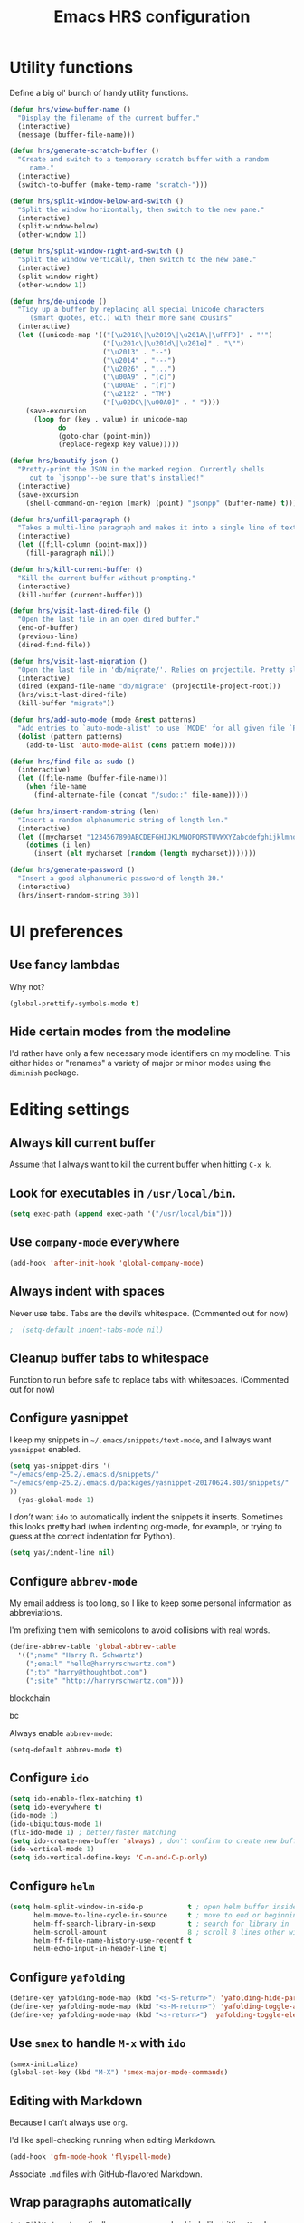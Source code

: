 #+TITLE: Emacs HRS configuration

* Utility functions

Define a big ol' bunch of handy utility functions.

#+BEGIN_SRC emacs-lisp
  (defun hrs/view-buffer-name ()
    "Display the filename of the current buffer."
    (interactive)
    (message (buffer-file-name)))

  (defun hrs/generate-scratch-buffer ()
    "Create and switch to a temporary scratch buffer with a random
       name."
    (interactive)
    (switch-to-buffer (make-temp-name "scratch-")))

  (defun hrs/split-window-below-and-switch ()
    "Split the window horizontally, then switch to the new pane."
    (interactive)
    (split-window-below)
    (other-window 1))

  (defun hrs/split-window-right-and-switch ()
    "Split the window vertically, then switch to the new pane."
    (interactive)
    (split-window-right)
    (other-window 1))

  (defun hrs/de-unicode ()
    "Tidy up a buffer by replacing all special Unicode characters
       (smart quotes, etc.) with their more sane cousins"
    (interactive)
    (let ((unicode-map '(("[\u2018\|\u2019\|\u201A\|\uFFFD]" . "'")
                         ("[\u201c\|\u201d\|\u201e]" . "\"")
                         ("\u2013" . "--")
                         ("\u2014" . "---")
                         ("\u2026" . "...")
                         ("\u00A9" . "(c)")
                         ("\u00AE" . "(r)")
                         ("\u2122" . "TM")
                         ("[\u02DC\|\u00A0]" . " "))))
      (save-excursion
        (loop for (key . value) in unicode-map
              do
              (goto-char (point-min))
              (replace-regexp key value)))))

  (defun hrs/beautify-json ()
    "Pretty-print the JSON in the marked region. Currently shells
       out to `jsonpp'--be sure that's installed!"
    (interactive)
    (save-excursion
      (shell-command-on-region (mark) (point) "jsonpp" (buffer-name) t)))

  (defun hrs/unfill-paragraph ()
    "Takes a multi-line paragraph and makes it into a single line of text."
    (interactive)
    (let ((fill-column (point-max)))
      (fill-paragraph nil)))

  (defun hrs/kill-current-buffer ()
    "Kill the current buffer without prompting."
    (interactive)
    (kill-buffer (current-buffer)))

  (defun hrs/visit-last-dired-file ()
    "Open the last file in an open dired buffer."
    (end-of-buffer)
    (previous-line)
    (dired-find-file))

  (defun hrs/visit-last-migration ()
    "Open the last file in 'db/migrate/'. Relies on projectile. Pretty sloppy."
    (interactive)
    (dired (expand-file-name "db/migrate" (projectile-project-root)))
    (hrs/visit-last-dired-file)
    (kill-buffer "migrate"))

  (defun hrs/add-auto-mode (mode &rest patterns)
    "Add entries to `auto-mode-alist' to use `MODE' for all given file `PATTERNS'."
    (dolist (pattern patterns)
      (add-to-list 'auto-mode-alist (cons pattern mode))))

  (defun hrs/find-file-as-sudo ()
    (interactive)
    (let ((file-name (buffer-file-name)))
      (when file-name
        (find-alternate-file (concat "/sudo::" file-name)))))

  (defun hrs/insert-random-string (len)
    "Insert a random alphanumeric string of length len."
    (interactive)
    (let ((mycharset "1234567890ABCDEFGHIJKLMNOPQRSTUVWXYZabcdefghijklmnopqrstyvwxyz"))
      (dotimes (i len)
        (insert (elt mycharset (random (length mycharset)))))))

  (defun hrs/generate-password ()
    "Insert a good alphanumeric password of length 30."
    (interactive)
    (hrs/insert-random-string 30))
#+END_SRC

* UI preferences
** Use fancy lambdas

Why not?

#+BEGIN_SRC emacs-lisp
  (global-prettify-symbols-mode t)
#+END_SRC

** Hide certain modes from the modeline

I'd rather have only a few necessary mode identifiers on my modeline. This
either hides or "renames" a variety of major or minor modes using the =diminish=
package.

# #+BEGIN_SRC emacs-lisp
#   (defmacro diminish-minor-mode (filename mode &optional abbrev)
#     `(eval-after-load (symbol-name ,filename)
#        '(diminish ,mode ,abbrev)))

#   (defmacro diminish-major-mode (mode-hook abbrev)
#     `(add-hook ,mode-hook
#                (lambda () (setq mode-name ,abbrev))))

#   (diminish-minor-mode 'abbrev 'abbrev-mode)
#   (diminish-minor-mode 'simple 'auto-fill-function)
#   (diminish-minor-mode 'company 'company-mode)
#   (diminish-minor-mode 'eldoc 'eldoc-mode)
#   (diminish-minor-mode 'flycheck 'flycheck-mode)
#   (diminish-minor-mode 'flyspell 'flyspell-mode)
#   (diminish-minor-mode 'global-whitespace 'global-whitespace-mode)
#   (diminish-minor-mode 'projectile 'projectile-mode)
#   (diminish-minor-mode 'ruby-end 'ruby-end-mode)
#   (diminish-minor-mode 'subword 'subword-mode)
#   (diminish-minor-mode 'undo-tree 'undo-tree-mode)
#   (diminish-minor-mode 'yard-mode 'yard-mode)
#   (diminish-minor-mode 'yasnippet 'yas-minor-mode)
#   (diminish-minor-mode 'wrap-region 'wrap-region-mode)

#   (diminish-minor-mode 'paredit 'paredit-mode " π")

#   (diminish-major-mode 'emacs-lisp-mode-hook "el")y
#   (diminish-major-mode 'haskell-mode-hook "λ=")
#   (diminish-major-mode 'lisp-interaction-mode-hook "λ")
#   (diminish-major-mode 'python-mode-hook "Py")
# #+END_SRC
* Editing settings
** Always kill current buffer

Assume that I always want to kill the current buffer when hitting =C-x k=.

# #+BEGIN_SRC emacs-lisp
#   (global-set-key (kbd "C-x k") 'hrs/kill-current-buffer)
# #+END_SRC

** Look for executables in =/usr/local/bin=.

#+BEGIN_SRC emacs-lisp 
(setq exec-path (append exec-path '("/usr/local/bin")))
#+END_SRC
** Use =company-mode= everywhere

#+BEGIN_SRC emacs-lisp
  (add-hook 'after-init-hook 'global-company-mode)
#+END_SRC

** Always indent with spaces

Never use tabs. Tabs are the devil’s whitespace. (Commented out for now)

#+BEGIN_SRC emacs-lisp
;  (setq-default indent-tabs-mode nil)
#+END_SRC

** Cleanup buffer tabs to whitespace

Function to run before safe to replace tabs with whitespaces. (Commented out for now)

#
** Configure yasnippet

I keep my snippets in =~/.emacs/snippets/text-mode=, and I always want =yasnippet=
enabled.

#+BEGIN_SRC emacs-lisp
(setq yas-snippet-dirs '(
"~/emacs/emp-25.2/.emacs.d/snippets/"
"~/emacs/emp-25.2/.emacs.d/packages/yasnippet-20170624.803/snippets/"
))
  (yas-global-mode 1)
#+END_SRC

I /don’t/ want =ido= to automatically indent the snippets it inserts. Sometimes
this looks pretty bad (when indenting org-mode, for example, or trying to guess
at the correct indentation for Python).

#+BEGIN_SRC emacs-lisp
  (setq yas/indent-line nil)
#+END_SRC

** Configure =abbrev-mode=

My email address is too long, so I like to keep some personal information as
abbreviations.

I'm prefixing them with semicolons to avoid collisions with real words.

#+BEGIN_SRC emacs-lisp
  (define-abbrev-table 'global-abbrev-table
    '((";name" "Harry R. Schwartz")
      (";email" "hello@harryrschwartz.com")
      (";tb" "harry@thoughtbot.com")
      (";site" "http://harryrschwartz.com")))
#+END_SRC

blockchain

bc 


Always enable =abbrev-mode=:

#+BEGIN_SRC emacs-lisp
  (setq-default abbrev-mode t)
#+END_SRC

** Configure =ido=

#+BEGIN_SRC emacs-lisp
  (setq ido-enable-flex-matching t)
  (setq ido-everywhere t)
  (ido-mode 1)
  (ido-ubiquitous-mode 1)
  (flx-ido-mode 1) ; better/faster matching
  (setq ido-create-new-buffer 'always) ; don't confirm to create new buffers
  (ido-vertical-mode 1)
  (setq ido-vertical-define-keys 'C-n-and-C-p-only)
#+END_SRC

** Configure =helm=

#+BEGIN_SRC emacs-lisp
(setq helm-split-window-in-side-p           t ; open helm buffer inside current window, not occupy whole other window
      helm-move-to-line-cycle-in-source     t ; move to end or beginning of source when reaching top or bottom of source.
      helm-ff-search-library-in-sexp        t ; search for library in `require' and `declare-function' sexp.
      helm-scroll-amount                    8 ; scroll 8 lines other window using M-<next>/M-<prior>
      helm-ff-file-name-history-use-recentf t
      helm-echo-input-in-header-line t)
#+END_SRC

** Configure =yafolding=

#+BEGIN_SRC emacs-lisp
  (define-key yafolding-mode-map (kbd "<s-S-return>") 'yafolding-hide-parent-element)
  (define-key yafolding-mode-map (kbd "<s-M-return>") 'yafolding-toggle-all) 
  (define-key yafolding-mode-map (kbd "<s-return>") 'yafolding-toggle-element)
#+END_SRC

** Use =smex= to handle =M-x= with =ido=

#+BEGIN_SRC emacs-lisp
  (smex-initialize)
  (global-set-key (kbd "M-X") 'smex-major-mode-commands)
#+END_SRC

** Editing with Markdown

Because I can't always use =org=.

I'd like spell-checking running when editing Markdown.

#+BEGIN_SRC emacs-lisp
  (add-hook 'gfm-mode-hook 'flyspell-mode)
#+END_SRC

Associate =.md= files with GitHub-flavored Markdown.

#
** Wrap paragraphs automatically

=AutoFillMode= automatically wraps paragraphs, kinda like hitting =M-q=. I wrap
a lot of paragraphs, so this automatically wraps 'em when I'm writing text,
Markdown, or Org.

#+BEGIN_SRC emacs-lisp
  (add-hook 'text-mode-hook 'turn-on-auto-fill)
  (add-hook 'gfm-mode-hook 'turn-on-auto-fill)
  (add-hook 'org-mode-hook 'turn-on-auto-fill)
#+END_SRC

Sometimes, though, I don't wanna wrap text. This toggles wrapping with =C-c q=:

#+BEGIN_SRC emacs-lisp
  (global-set-key (kbd "C-c q") 'auto-fill-mode)
#+END_SRC

#+BEGIN_SRC emacs-lisp
  (setq-default fill-column 100)
#+END_SRC

** Always switch to temp-buffer after opening.

I want to always move the focus to the just opened temp-buffer (help buffer).

#+BEGIN_SRC emacs-lisp
(setq help-window-select t)
#+END_SRC


** Linting prose

I use [[http://proselint.com/][proselint]] to check my prose for common errors. This creates a flycheck
checker that runs proselint in texty buffers and displays my errors.

#+BEGIN_SRC emacs-lisp
  (require 'flycheck)

  (flycheck-define-checker proselint
    "A linter for prose."
    :command ("proselint" source-inplace)
    :error-patterns
    ((warning line-start (file-name) ":" line ":" column ": "
              (id (one-or-more (not (any " "))))
              (message (one-or-more not-newline)
                       (zero-or-more "\n" (any " ") (one-or-more not-newline)))
              line-end))
    :modes (text-mode markdown-mode gfm-mode org-mode))

  (add-to-list 'flycheck-checkers 'proselint)
#+END_SRC

Use flycheck in the appropriate buffers:

#+BEGIN_SRC emacs-lisp
  (add-hook 'markdown-mode-hook #'flycheck-mode)
  (add-hook 'gfm-mode-hook #'flycheck-mode)
  (add-hook 'text-mode-hook #'flycheck-mode)
  (add-hook 'org-mode-hook #'flycheck-mode)
#+END_SRC

** Enable region case modification

**

#+BEGIN_SRC emacs-lisp
  (put 'downcase-region 'disabled nil)
  (put 'upcase-region 'disabled nil)
#+END_SRC

** Switch windows when splitting

When splitting a window, I invariably want to switch to the new window. This
makes that automatic.

#+BEGIN_SRC emacs-lisp
  (global-set-key (kbd "C-x 2") 'hrs/split-window-below-and-switch)
  (global-set-key (kbd "C-x 3") 'hrs/split-window-right-and-switch)
#+END_SRC

** Mass editing of =grep= results


I like the idea of mass editing =grep= results the same way I can edit filenames
in =dired=. These keybindings allow me to use =C-x C-q= to start editing =grep=
results and =C-c C-c= to stop, just like in =dired=.

#+BEGIN_SRC emacs-lisp
  (eval-after-load 'grep
    '(define-key grep-mode-map
      (kbd "C-x C-q") 'wgrep-change-to-wgrep-mode))

  (eval-after-load 'wgrep
    '(define-key grep-mode-map
      (kbd "C-c C-c") 'wgrep-finish-edit))

  (setq wgrep-auto-save-buffer t)
#+END_SRC

** Configure =wrap-region=

#+BEGIN_SRC emacs-lisp
  (wrap-region-global-mode t)
  (wrap-region-add-wrapper "/" "/" nil 'ruby-mode)
  (wrap-region-add-wrapper "`" "`" nil '(markdown-mode ruby-mode))
#+END_SRC

** Split horizontally for temporary buffers

Horizonal splits are nicer for me, since I usually use a wide monitor. This is
handy for handling temporary buffers (like compilation or test output).
--> Removed for now as this messes up temporary buffers.

# #+BEGIN_SRC emacs-lisp
#   (defun hrs/split-horizontally-for-temp-buffers ()
#     (when (one-window-p t)
#       (split-window-horizontally)))

#   (add-hook 'temp-buffer-window-setup-hook
#             'hrs/split-horizontally-for-temp-buffers)
# #+END_SRC

** Use projectile everywhere

#+BEGIN_SRC emacs-lisp
  (projectile-global-mode)
#+END_SRC

** Add a bunch of engines for =engine-mode=

Enable [[https://github.com/hrs/engine-mode][engine-mode]] and define a few useful engines.

#+BEGIN_SRC emacs-lisp
  (require 'engine-mode)

  (defengine duckduckgo
    "https://duckduckgo.com/?q=%s"
    :keybinding "d")

  (defengine github
    "https://github.com/search?ref=simplesearch&q=%s"
    :keybinding "g")

  (defengine google
    "http://www.google.com/search?ie=utf-8&oe=utf-8&q=%s")

  (defengine rfcs
    "http://pretty-rfc.herokuapp.com/search?q=%s")

  (defengine stack-overflow
    "https://stackoverflow.com/search?q=%s"
    :keybinding "s")

  (defengine wikipedia
    "http://www.wikipedia.org/search-redirect.php?language=en&go=Go&search=%s"
    :keybinding "w")

  (defengine wiktionary
    "https://www.wikipedia.org/search-redirect.php?family=wiktionary&language=en&go=Go&search=%s")

  (engine-mode t)
#+END_SRC

** Do not move frame screen focus along with mouse

#+BEGIN_SRC emacs-lisp
(setq mouse-autoselect-window nil)
#+END_SRC

** Use ALT as the META key and CMD as Hyper.

#+BEGIN_SRC emacs-lisp
(setq mac-option-modifier 'meta)
(setq mac-command-modifier 'super)
(set-keyboard-coding-system nil)
#+END_SRC

* publishing and task management with Org-mode
** Display preferences

I like to see an outline of pretty bullets instead of a list of asterisks.

#+BEGIN_SRC emacs-lisp
  (add-hook 'org-mode-hook
            (lambda ()
              (org-bullets-mode t)))
#+END_SRC

I like seeing a little downward-pointing arrow instead of the usual ellipsis
(=...=) that org displays when there's stuff under a header.

#+BEGIN_SRC emacs-lisp
  (setq org-ellipsis "⤵")
#+END_SRC

Use syntax highlighting in source blocks while editing.

#+BEGIN_SRC emacs-lisp
  (setq org-src-fontify-natively t)
#+END_SRC

Make TAB act as if it were issued in a buffer of the language's major mode.

#+BEGIN_SRC emacs-lisp
  (setq org-src-tab-acts-natively t)
#+END_SRC

When editing a code snippet, use the current window rather than popping open a
new one (which shows the same information).

#+BEGIN_SRC emacs-lisp
  (setq org-src-window-setup 'current-window)
#+END_SRC

Hide emphasis markers because I view my org text mostly in Emacs itself.
#+BEGIN_SRC emacs-lisp
(setq org-hide-emphasis-markers t)
#+END_SRC

Show inline images by default when starting org documents.
#+BEGIN_SRC emacs-lisp
(setq org-startup-with-inline-images t)
#+END_SRC

Set the maximal width of these org inline images.
#+BEGIN_SRC emacs-lisp
(setq org-image-actual-width 600)
#+END_SRC

** Task and org-capture management

Hide done items from the agenda view.

#+BEGIN_SRC emacs-lisp
(setq org-agenda-skip-scheduled-if-done t)
#+END_SRC

Store my org files in =~/org=, maintain an inbox in Dropbox, define the location
of an index file (my main todo list), and archive finished tasks in
=~/org/archive.org=.

#+BEGIN_SRC emacs-lisp
  (setq org-directory "~/org")

  (defun org-file-path (filename)
    "Return the absolute address of an org file, given its relative name."
    (concat (file-name-as-directory org-directory) filename))

  (setq org-inbox-file "~/org/inbox.org")
  (setq org-index-file (org-file-path "index.org"))
  (setq org-archive-location
        (concat (org-file-path "archive.org") "::* From %s"))
#+END_SRC

I use [[http://agiletortoise.com/drafts/][Drafts]] to create new tasks, format them according to a template, and
append them to an "inbox.org" file in my Dropbox. This function lets me import
them easily from that inbox file to my index.

#+BEGIN_SRC emacs-lisp
  (defun hrs/copy-tasks-from-inbox ()
    (when (file-exists-p org-inbox-file)
      (save-excursion
        (find-file org-index-file)
        (goto-char (point-max))
        (insert-file-contents org-inbox-file)
        (delete-file org-inbox-file))))
#+END_SRC

I store all my todos in =~/org/index.org=, so I'd like to derive my agenda from
there.

#+BEGIN_SRC emacs-lisp
  (setq org-agenda-files (list org-index-file))
#+END_SRC

Hitting =C-c C-x C-s= will mark a todo as done and move it to an appropriate
place in the archive.

#+BEGIN_SRC emacs-lisp
  (defun mark-done-and-archive ()
    "Mark the state of an org-mode item as DONE and archive it."
    (interactive)
    (org-todo 'done)
    (org-archive-subtree))

  (define-key global-map "\C-c\C-x\C-s" 'mark-done-and-archive)
#+END_SRC

Record the time that a todo was archived.

#+BEGIN_SRC emacs-lisp
  (setq org-log-done 'time)
#+END_SRC

Take a =screenshot= into a time stamped unique-named file in the
same directory as the org-buffer and insert a link to this file.

#+BEGIN_SRC emacs-lisp
(defun take-org-screenshot ()
  "Take a screenshot into a time stamped unique-named file in the
same directory as the org-buffer and insert a link to this file."
  (interactive)
  ;(org-display-inline-images)
  (setq filename
        (concat
         (make-temp-name
          (concat (file-name-nondirectory (buffer-file-name))
                  "_imgs/"
                  (format-time-string "%Y%m%d_%H%M%S_")) ) ".png"))
  (unless (file-exists-p (file-name-directory filename))
    (make-directory (file-name-directory filename)))
  ; take screenshot
  (if (eq system-type 'darwin)
      (call-process "screencapture" nil nil nil "-i" filename))
  (if (eq system-type 'gnu/linux)
      (call-process "import" nil nil nil filename))
  ; insert into file if correctly taken
  (if (file-exists-p filename)
    (insert (concat "[[file:" filename "]]"))))

  (define-key global-map "\C-x\p" 'take-org-screenshot)
#+END_SRC

**** Capturing tasks

Define a few common tasks as capture templates. Specifically, I frequently:

- Record ideas for future blog posts in =~/org/blog-ideas.org=,
- Keep a running grocery list in =~/org/groceries.org=, and
- Maintain a todo list in =~/org/index.org=.

#+BEGIN_SRC emacs-lisp
  (setq org-capture-templates
        '(("b" "Blog idea"
           entry
           (file (org-file-path "blog-ideas.org"))
           "* TODO %?\n")

          ("g" "Groceries"
           checkitem
           (file (org-file-path "groceries.org")))

          ("l" "Today I Learned..."
           entry
           (file+datetree (org-file-path "til.org"))
           "* %?\n")

          ("r" "Reading"
           checkitem
           (file (org-file-path "to-read.org")))

          ("t" "Todo"
           entry
           (file org-index-file)
           "* TODO %?\n")))
#+END_SRC

When I'm starting an org capture template I'd like to begin in insert mode. I'm
opening it up in order to start typing something, so this skips a step.

# #+BEGIN_SRC emacs-lisp
#   (add-hook 'org-capture-mode-hook 'evil-insert-state)
# #+END_SRC

**** Keybindings

Bind a few handy keys.

#+BEGIN_SRC emacs-lisp
  (define-key global-map "\C-cl" 'org-store-link)
  (define-key global-map "\C-ca" 'org-agenda)
  (define-key global-map "\C-cc" 'org-capture)
#+END_SRC

Hit =C-c i= to quickly open up my todo list.

#+BEGIN_SRC emacs-lisp
  (defun open-index-file ()
    "Open the master org TODO list."
    (interactive)
    (hrs/copy-tasks-from-inbox)
    (find-file org-index-file)
    (flycheck-mode -1)
    (end-of-buffer))

  (global-set-key (kbd "C-c i") 'open-index-file)
#+END_SRC

Hit =M-n= to quickly open up a capture template for a new todo.

#+BEGIN_SRC emacs-lisp
  (defun org-capture-todo ()
    (interactive)
    (org-capture :keys "t"))

  (global-set-key (kbd "M-n") 'org-capture-todo)
  (add-hook 'gfm-mode-hook
            (lambda () (local-set-key (kbd "M-n") 'org-capture-todo)))
  (add-hook 'haskell-mode-hook
            (lambda () (local-set-key (kbd "M-n") 'org-capture-todo)))
#+END_SRC

** Keybindings

Bind a few handy keys.

#+BEGIN_SRC emacs-lisp
  (define-key global-map "\C-cl" 'org-store-link)
  (define-key global-map "\C-ca" 'org-agenda)
  (define-key global-map "\C-cc" 'org-capture)
  (define-key global-map "\C-ct" 'org-deadline)

(with-eval-after-load "org" (define-key org-mode-map (kbd "s-i") 'org-toggle-inline-images))

#+END_SRC




Hit =C-c i= to quickly open up my todo list.

#+BEGIN_SRC emacs-lisp
  (defun open-index-file ()
    "Open the master org TODO list."
    (interactive)
    (hrs/copy-tasks-from-inbox)
    (find-file org-index-file)
    (flycheck-mode -1)
    (end-of-buffer))

  (global-set-key (kbd "C-c i") 'open-index-file)
#+END_SRC

Hit =M-n= to quickly open up a capture template for a new todo.

#+BEGIN_SRC emacs-lisp
  (defun org-capture-todo ()
    (interactive)
    (org-capture :keys "t"))

  (global-set-key (kbd "M-n") 'org-capture-todo)
  (add-hook 'gfm-mode-hook
            (lambda () (local-set-key (kbd "M-n") 'org-capture-todo)))
  (add-hook 'haskell-mode-hook
            (lambda () (local-set-key (kbd "M-n") 'org-capture-todo)))
#+END_SRC

Remap some handy keybindings defined in emp-keybindings because
org-mode overwrites them.

#+BEGIN_SRC emacs-lisp
(with-eval-after-load "org" (define-key org-mode-map (kbd "C-k") nil)
 (define-key org-mode-map [backspace] nil)
 (define-key org-mode-map (kbd "C-'") nil)
 (define-key org-mode-map (kbd "C-,") nil)
 (define-key org-mode-map (kbd "<M-RET>") nil))
#+END_SRC

** Exporting

Allow export to markdown and beamer (for presentations).

#+BEGIN_SRC emacs-lisp
  (require 'ox-md)
  (require 'ox-beamer)
#+END_SRC

Allow =babel= to evaluate Emacs lisp, Ruby, dot, Gnuplot code, or python.

#+BEGIN_SRC emacs-lisp
  (org-babel-do-load-languages
   'org-babel-load-languages
   '((emacs-lisp . t)
     (ruby . t)
     (dot . t)
     (gnuplot . t)
     (js . t)
     (go . t)
     (python . t)))
#+END_SRC

Don't ask before evaluating code blocks.

#+BEGIN_SRC emacs-lisp
  (setq org-confirm-babel-evaluate nil)
#+END_SRC

Associate the "dot" language with the =graphviz-dot= major mode.

#+BEGIN_SRC emacs-lisp
  (add-to-list 'org-src-lang-modes '("dot" . graphviz-dot))
#+END_SRC

Translate regular ol' straight quotes to typographically-correct curly quotes
when exporting.

#+BEGIN_SRC emacs-lisp
  (setq org-export-with-smart-quotes t)
#+END_SRC

**** Exporting to HTML

Don't include a footer with my contact and publishing information at the bottom
of every exported HTML document.

#+BEGIN_SRC emacs-lisp
  (setq org-html-postamble nil)
#+END_SRC

**** Exporting to PDF

I want to produce PDFs with syntax highlighting in the code. The best way to do
that seems to be with the =minted= package, but that package shells out to
=pygments= to do the actual work. =pdflatex= usually disallows shell commands;
this enables that.

#+BEGIN_SRC emacs-lisp
  (setq org-latex-pdf-process
        '("pdflatex -shell-escape -interaction nonstopmode -output-directory %o %f"
          "pdflatex -shell-escape -interaction nonstopmode -output-directory %o %f"
          "pdflatex -shell-escape -interaction nonstopmode -output-directory %o %f"))
#+END_SRC

Include the =minted= package in all of my LaTeX exports.

#+BEGIN_SRC emacs-lisp
  (add-to-list 'org-latex-packages-alist '("" "minted"))
  (setq org-latex-listings 'minted)
#+END_SRC

**** Exporting projects

I have a few Org project definitions that I maintain in a separate elisp file.

# #+BEGIN_SRC emacs-lisp
#   (load-file ".emacs.d/projects.el")
# #+END_SRC

** TeX configuration

I rarely write LaTeX directly any more, but I often export through it with
org-mode, so I'm keeping them together.

Automatically parse the file after loading it.

#+BEGIN_SRC emacs-lisp
  (setq TeX-parse-self t)
#+END_SRC

Always use =pdflatex= when compiling LaTeX documents. I don't really have any
use for DVIs.

#+BEGIN_SRC emacs-lisp
  (setq TeX-PDF-mode t)
#+END_SRC

Enable a minor mode for dealing with math (it adds a few useful keybindings),
and always treat the current file as the "main" file. That's intentional, since
I'm usually actually in an org document.

#+BEGIN_SRC emacs-lisp
  (add-hook 'LaTeX-mode-hook
            (lambda ()
              (LaTeX-math-mode)
              (setq TeX-master t)))
#+END_SRC
** Org electric-pair functions for mark-up
With this in place, all you need to do to wrap a region with mark-up characters is press the corresponding character (*, /, =, _, ~, or +) once.

As an additional benefit, Emacs will automatically insert matching pairs of mark-up characters at
point if there is no region. For example, pressing * will insert ** and leave point between the two
chars so you can continue typing without having to move point.


#+BEGIN_SRC emacs-lisp
(defvar org-electric-pairs '((?\* . ?\*) (?/ . ?/) (?= . ?=)
                             (?\_ . ?\_) (?~ . ?~) (?+ . ?+)) "Electric pairs for org-mode.")

(defun org-add-electric-pairs ()
  (setq-local electric-pair-pairs (append electric-pair-pairs org-electric-pairs))
  (setq-local electric-pair-text-pairs electric-pair-pairs))

(add-hook 'org-mode-hook 'org-add-electric-pairs)

#+END_SRC

* =dired=

Do not send --dired to ls, this gives error.

#+BEGIN_SRC emacs-lisp
(setq dired-use-ls-dired nil)
#+END_SRC

Do not hide dired details. (mode of dired+)

#+BEGIN_SRC emacs-lisp
(setq diredp-hide-details-initially-flag nil)
#+END_SRC

Reuse the current dired-buffer, stops opening dozens of windows.
#+BEGIN_SRC emacs-lisp
(toggle-diredp-find-file-reuse-dir nil)
#+END_SRC



Load up the assorted =dired= extensions.

#+BEGIN_SRC emacs-lisp
  (require 'dired-x)
  (require 'dired+)
  (require 'dired-open)
#+END_SRC

Open media with the appropriate programs.

#+BEGIN_SRC emacs-lisp
  (setq dired-open-extensions
        '(("pdf" . "evince")
          ("mkv" . "vlc")
          ("mp4" . "vlc")
          ("avi" . "vlc")))
#+END_SRC

These are the switches that get passed to =ls= when =dired= gets a list of
files. We're using:

- =l=: Use the long listing format.
- =h=: Use human-readable sizes.
- =v=: Sort numbers naturally.
- =A=: Almost all. Doesn't include "=.=" or "=..=".

# #+BEGIN_SRC emacs-lisp
#   (setq-default dired-listing-switches "-lhvA")
# #+END_SRC

Use "j" and "k" to move around in =dired=.

# #+BEGIN_SRC emacs-lisp
#   (evil-define-key 'normal dired-mode-map (kbd "j") 'dired-next-line)
#   (evil-define-key 'normal dired-mode-map (kbd "k") 'dired-previous-line)
# #+END_SRC

Kill buffers of files/directories that are deleted in =dired=.

#+BEGIN_SRC emacs-lisp
  (setq dired-clean-up-buffers-too t)
#+END_SRC

Always copy directories recursively instead of asking every time.

#+BEGIN_SRC emacs-lisp
  (setq dired-recursive-copies 'always)
#+END_SRC

Ask before recursively /deleting/ a directory, though.

#+BEGIN_SRC emacs-lisp
  (setq dired-recursive-deletes 'top)
#+END_SRC

* Programming Language Tools
** GO
*** go-mode-hook
Enable gorepl-mode in go-mode buffers:

#+BEGIN_SRC emacs-lisp
;;(add-hook 'go-mode-hook 'gorepl-mode)
(add-hook 'go-mode-hook 'flycheck-mode)
;;(add-hook 'go-mode-hook 'flycheck-mode)
(add-hook 'go-mode-hook 'git-gutter-mode)
(add-hook 'go-mode-hook 'go-eldoc-setup)

;; (add-hook 'go-mode-hook 'flycheck-gometalinter-setup)
;;(remove-hook 'go-mode-hook 'flymake-mode)
#+END_SRC


Exammple of hook with lambda function.
#+BEGIN_SRC emacs-lisp
;  (add-hook 'go-mode-hook
;            (lambda () (local-set-key (kbd "M-n") 'org-capture-todo)))
#+END_SRC

*** goflymake and goflycheck

Flymake settings (not needed because flycheck is used):

# #+BEGIN_SRC emacs-lisp
#   (require 'go-flymake)
# #+END_SRC

Flycheck settings:

#+BEGIN_SRC emacs-lisp
  (require 'go-flycheck)
#+END_SRC

*** gofmt to format go when saving

#+BEGIN_SRC emacs-lisp
; Use goimports instead of go-fmt
(setq gofmt-command "goimports")
(add-hook 'before-save-hook 'gofmt-before-save)
#+END_SRC

*** Keybindings

Keybindings for gorepl

#+BEGIN_SRC emacs-lisp
(with-eval-after-load "gorepl-mode"
 (define-key gorepl-mode-map (kbd "C-<return>") 'gorepl-eval-line)
)
#+END_SRC

#+BEGIN_SRC emacs-lisp
  (defun my-go-mode-hook ()
    (define-key global-map (kbd "M-.") nil)
    (define-key global-map (kbd "M-,") nil)
    (local-set-key (kbd "M-.") 'godef-jump)
    (local-set-key (kbd "C-M-.") 'godef-jump-other-window)
    (local-set-key (kbd "M-,") 'pop-tag-mark)
    (go-guru-hl-identifier-mode)
  )
  (add-hook 'go-mode-hook 'my-go-mode-hook)
#+END_SRC



*** PATH Settings

#+BEGIN_SRC emacs-lisp
(exec-path-from-shell-copy-env "GOPATH")
#+END_SRC

*** Company

Load company backend for go.
#+BEGIN_SRC emacs-lisp
'(eval-after-load 'company
  (add-to-list 'company-backends 'company-go)
 (add-to-list 'company-backends 'company-elisp))
#+END_SRC



*** Links on how to customize
- http://tleyden.github.io/blog/2014/05/22/configure-emacs-as-a-go-editor-from-scrat
 
** Python
*** Python-mode-hook
#+BEGIN_SRC emacs-lisp
        (defun my-python-mode-hook ()
                       (elpy-enable)
                       ;; Disable flymake in Elpy.
                       (setq elpy-modules
                             (quote (elpy-module-company elpy-module-eldoc elpy-module-pyvenv elpy-module-highlight-indentation elpy-module-yasnippet elpy-module-django elpy-module-sane-defaults))
                             )
                       (elpy-mode)
                       (flycheck-mode)
                       (setq elpy-rpc-python-command "python3")
                       (elpy-use-ipython)
                       (setq elpy-rpc-backend "jedi")
                       (company-mode 0)
                       (auto-complete-mode t)
                       (jedi:setup) 
                       (setq python-check-command (concat emacsd "pyflymake.py"))
                       (define-key elpy-mode-map (kbd "C-<return>") 'new-python-eval)
                       (setq elpy-test-runner 'elpy-test-pytest-runner)
                       (setq jedi:complete-on-dot t)
  )


                       
    (add-hook 'python-mode-hook 'my-python-mode-hook)
    ;; (flymake-mode t)
    ;;                   (setq-local flymake-start-syntax-check-on-newline t)
    ;;                   (setq flymake-no-changes-timeout 10000)

#+END_SRC

 

*** Keybindings

#+BEGIN_SRC emacs-lisp
   (defun my-python-keybindings-hook ()
   (define-key python-mode-map (kbd "<tab>") 'py-indent-line)
   (local-set-key (kbd "M-,") 'pop-tag-mark)
               (local-set-key "\C-ca" 'pytest-all)
               (local-set-key "\C-c0" 'pytest-pdb-one)
               (local-set-key "\C-c1" 'pytest-one)
;               (local-set-key (kbd "s-<return>") 'iterm-send-text-clipboard)
   )
   (add-hook 'python-mode-hook 'my-python-keybindings-hook)
#+END_SRC

#+BEGIN_SRC emacs-lisp
(with-eval-after-load "python"
               (define-key python-mode-map  (kbd "s-<return>") nil)
               (define-key python-mode-map (kbd "s-<return>") 'iterm-send-text-clipboard)
)
#+END_SRC    


** Node-js
*** js2-mode

Load js2-mode for javascript files

#+BEGIN_SRC emacs-lisp
(require 'js2-mode)
(add-to-list 'auto-mode-alist '("\\.js\\'" . js2-mode))

#+END_SRC

*** Node REPL

#+BEGIN_SRC emacs-lisp
  (with-eval-after-load "nodejs-repl-mode"
    (require 'nodejs-repl-eval)
  )
#+END_SRC
*** Keybindings

Keybindings for node REPL.

#+BEGIN_SRC emacs-lisp 
(defun my-js2-mode-hook ()
  (require 'nodejs-repl-eval)
  (local-set-key (kbd "C-<return>") 'nodejs-repl-eval-dwim)
  (define-key js2-mode-map (kbd "C-x C-e") 'nodejs-repl-send-last-sexp)
  (define-key js2-mode-map (kbd "C-c C-r") 'nodejs-repl-send-region)
  (define-key js2-mode-map (kbd "C-c C-l") 'nodejs-repl-load-file)
  (define-key js2-mode-map (kbd "C-c C-z") 'nodejs-repl-switch-to-repl)
)

  (add-hook 'js2-mode-hook 'my-js2-mode-hook)
#+END_SRC
** JSON

json mode for json files.

#+BEGIN_SRC emacs-lisp
(add-to-list 'auto-mode-alist '("\\.json$" . json-mode))
#+END_SRC


Enable yafolding mode and jq mode in json files by default.

#+BEGIN_SRC emacs-lisp
(add-hook 'json-mode-hook 'yafolding-mode)
#+END_SRC

Hook to put in custom keybindings for JSON.

#+BEGIN_SRC emacs-lisp

(defun my-json-mode-hook ()
  (local-set-key (kbd "C-c C-j") 'jq-interactively)
  (flycheck-mode))
(add-hook 'json-mode-hook 'my-json-mode-hook)
#+END_SRC




jq mode for jquery files.
#
** Ruby
Set custom keybindings for inf-ruby.

#+BEGIN_SRC emacs-lisp
(defun my-ruby-mode-hook ()
;;  (define-key global-map (kbd "M-.") nil)
;;  (define-key global-map (kbd "M-,") nil)
(inf-ruby-minor-mode t)
(robe-mode t)
(robe-start)
(local-set-key (kbd "C-<return>") 'ruby-send-line)
(inf-ruby)
(auto-complete-mode t)
)

(add-hook 'ruby-mode-hook 'my-ruby-mode-hook)
#+END_SRC

Load company backend for ruby.
#+BEGIN_SRC emacs-lisp
(eval-after-load 'company
  '(add-to-list 'company-backends 'company-inf-ruby 'company-robe))
#+END_SRC

** Typescript
*** Setup Hook
Hook to add tide setup, eldoc mode and company mode amongst others. 
#+BEGIN_SRC emacs-lisp

  (defun my-typescript-mode-hook ()
               (tide-setup)
              (flycheck-mode +1)
              (setq flycheck-check-syntax-automatically '(save mode-enabled))
              (eldoc-mode +1)
              (tide-hl-identifier-mode +1)
              (yafolding-mode)
              ;; company is an optional dependency. You have to
              ;; install it separately via package-install
              (company-mode-on)
              (helm-mode)
  )
  (add-hook 'typescript-mode-hook 'my-typescript-mode-hook)
(setq tide-tssserver-executable "~/.nvm/versions/node/v6.10.3/bin/tsserver")
(setq tide-tsserver-process-environment '("TSS_LOG=-level verbose -file /tmp/tss.log"))

#+END_SRC

*** Keybindings

#+BEGIN_SRC emacs-lisp
  (with-eval-after-load "typescript"
   (define-key typescript-mode-map (kbd "s-n") 'tide-nav)
   (define-key yafolding-mode-map  (kbd "s-<return>") 'yafolding-toggle-element)
   (define-key typescript-mode-map (kbd "C-<return>") 'iterm-send-text-clipboard)
  )
#+END_SRC

** Bash
#+BEGIN_SRC emacs-lisp
  (with-eval-after-load "shell"
   (define-key sh-mode-map (kbd "M-.") 'ffap)
   (define-key yafolding-mode-map  (kbd "s-<return>") 'yafolding-toggle-element)
   (define-key sh-mode-map (kbd "C-<return>") 'iterm-send-text)
  )
#+END_SRC


** Settings for autocompletion (Company vs Autocomplete)

Disable company mode for python.
#+BEGIN_SRC emacs-lisp
;;(add-to-list 'company-backends 'company-jedi)
(setq company-global-modes '(not python-mode not ruby-mode))
#+END_SRC

Set autocomplete settings:
#+BEGIN_SRC emacs-lisp
     (with-eval-after-load "auto-complete"
       (setq ac-auto-show-menu t)
       (setq ac-auto-start t)
       (setq completion-at-point-functions '(auto-complete))
       (set-face-background 'popup-summary-face "lightgrey")
       (set-face-foreground 'popup-summary-face "black")
       (set-face-background 'popup-menu-summary-face "lightgrey")
       (set-face-underline 'popup-summary-face "lightgrey")
       (set-face-background 'popup-tip-face "lightgrey")
  )
#+END_SRC


   
* General Custom Keybindings
Hit F10 to toggle between =fullscreen= and back.

#+BEGIN_SRC emacs-lisp
(define-key global-map (kbd "<f10>") 'maximize-frame-toggle)
(define-key global-map (kbd "<end>") 'org-end-of-line)
(define-key global-map (kbd "<home>") 'org-beginning-of-line)
(define-key global-map (kbd "M-d") nil)
(key-chord-define-global "xj" 'helm-mini)
(global-set-key (kbd "<f5>") 'hrs/split-window-below-and-switch)
(global-set-key (kbd "<f6>") 'hrs/split-window-right-and-switch)
(global-set-key (kbd "<f7>") 'other-window)
(global-set-key (kbd "<f8>") 'delete-window)
(global-set-key (kbd "<f11>") 'helm-all-mark-rings)
(global-set-key (kbd "<f12>") 'helm-semantic-or-imenu)
(global-set-key (kbd "s-s") 'helm-ag)
(global-set-key (kbd "C-c r") 'helm-recentf)
(global-set-key (kbd "M-y") 'helm-show-kill-ring)
(global-set-key (kbd "C-x b") 'helm-mini)
(global-set-key (kbd "M-x") 'helm-M-x)
(global-set-key (kbd "C-x C-f") 'find-file)
(global-set-key (kbd "C-x M-f") 'helm-find-files)
(global-set-key (kbd "s-u") 'revert-buffer)
(global-set-key (kbd "s-d") 'iterm-goto-filedir-or-home)

#+END_SRC

* Misc Tools
** =magit=

Magit custom settings for References buffer.

#+BEGIN_SRC emacs-lisp
(setq magit-refs-show-commit-count nil)
;(setq magit-refs-margin nil)
#+END_SRC
  
** Gitgutter

#+BEGIN_SRC emacs-lisp
(global-git-gutter-mode t)
#+END_SRC

** Flycheck

# #+BEGIN_SRC emacs-lisp
# (use-package flycheck
#   :ensure t
#   :init
# (global-flycheck-mode))
# #+END_SRC

** Discover (for context menus)
Use Discover to get more info from other modules.

#+BEGIN_SRC emacs-lisp
(global-discover-mode)
#+END_SRC

Add a context menu per module:

*** Isearch

#+BEGIN_SRC emacs-lisp
(discover-add-context-menu
 :context-menu '(isearch
              (description "Isearch, occur and highlighting")
              (lisp-switches
               ("-cf" "Case should fold search" case-fold-search t nil))
              (lisp-arguments
               ("=l" "context lines to show (occur)"
                "list-matching-lines-default-context-lines"
                (lambda (dummy) (interactive) (read-number "Number of context lines to show: "))))
              (actions
               ("Isearch"
                ("_" "isearch forward symbol" isearch-forward-symbol)
                ("w" "isearch forward word" isearch-forward-word))
               ("Occur"
                ("o" "occur" occur))
               ("More"
                ("h" "highlighters ..." makey-key-mode-popup-isearch-highlight))))
 :bind "M-d s")
#+END_SRC





*** Yafolding
Still to be set correctly.

#+BEGIN_SRC emacs-lisp 
(discover-add-context-menu
 :context-menu '(yafolding
              (description "Isearch, occur and highlighting")
              (lisp-switches)
              (lisp-arguments)
              (actions
               ("yafolding"
                ("h" "hide element" yafolding-hide-element)
                ("s" "show element" yafolding-show-element)
                ("t" "toggle element" yafolding-toggle-element)
                ("H" "hide all" yafolding-hide-all)
                ("S" "show all" yafolding-show-all)
                ("T" "toggle all" yafolding-toggle-all)
                ("p" "go parent element" yafolding-go-parent-element)
                ("P" "hide parent element" yafolding-hide-parent-element)))) 
 :bind "M-d y"
 :mode 'yafolding
 :mode-hook 'yafolding-mode-hook 
)
#+END_SRC

** Company

#+BEGIN_SRC emacs-lisp
    (setq company-tooltip-limit 20)                      ; bigger popup window
    (setq company-idle-delay .3)                         ; decrease delay before autocompletion popup shows
    (setq company-echo-delay 0)                          ; remove annoying blinking
    (setq company-begin-commands '(self-insert-command)) ; start autocompletion only after typing
#+END_SRC

Set company-yasnippet global keybinding.

#+BEGIN_SRC emacs-lisp
(define-key global-map (kbd "M-e") 'company-yasnippet)
#+END_SRC

** Yasnippets.
# Load company backend for yasnippets.
# #+BEGIN_SRC emacs-lisp
# (eval-after-load 'company
#   '(add-to-list 'company-backends 'company-yasnippet))
# #+END_SRC

** helm-descbinds

#+BEGIN_SRC emacs-lisp
(define-key global-map (kbd "C-h b") 'helm-descbinds)
#+END_SRC

** helm-ag for searching.

#+BEGIN_SRC emacs-lisp 
(define-key global-map (kbd "M-s h") 'helm-ag)

    (eval-after-load 'helm-ag
      (custom-set-variables
       '(helm-follow-mode-persistent t)))
#+END_SRC

** helm-imenu for navigating in buffer.

#+BEGIN_SRC emacs-lisp 
    (eval-after-load 'helm-semantic-or-imenu
      (custom-set-variables
       '(helm-follow-mode-persistent t)))
#+END_SRC

** Maxframe to maximize emacs frame to just under window width.

Defined function to toggle between maximized and restored.
#+BEGIN_SRC emacs-lisp 

(require 'maxframe)
(add-hook 'window-setup-hook 'maximize-frame t)

(defvar frame-maximized 1)
(defun maximize-frame-toggle ()
"Doc-string for `my-switch` function."
(interactive)
  (cond
   ((= frame-maximized 0)
    (maximize-frame) 
      (setq frame-maximized 1))
   ((= frame-maximized 1)
     (restore-frame)
      (setq frame-maximized 0)) ) )

#+END_SRC
** Iterm2 Integration
*** Open Iterm2 in directory of buffer file.

This one return the _directory_ of the file currently opened. If it is a *scratch* buffer or something
like that, it simply returns the home directory.

#+BEGIN_SRC emacs-lisp

(defun get-file-dir-or-home ()
  "If inside a file buffer, return the directory, else return home"
  (interactive)
  (let ((filename (buffer-file-name)))
    (if (not (and filename (file-exists-p filename)))
	"~/"
      (file-name-directory filename))))
#+END_SRC

This one allow me to cd to the directory of the file I am editing in emacs. If I am in a *scratch*
buffer or something like that, it cd to the $HOME directory. It then focus the =iTerm2= app.

#+BEGIN_SRC emacs-lisp
  (defun iterm-goto-filedir-or-home ()
    "Go to present working dir and focus iterm"
    (interactive)
    (do-applescript
     (concat
      " tell application \"iTerm2\"\n"
      "   tell the current session of current window\n"
      (format "     write text \"cd %s\" \n" (get-file-dir-or-home))
      "   end tell\n"
      " end tell\n"
      " do shell script \"open -a iTerm\"\n"
      ))
                        (shell-command "sleep 0.5")
                        (do-applescript "tell application \"System Events\" to keystroke {tab} using {command down}")
  (message (concat (get-file-dir-or-home) " opened in iTerm2."))
    ) 
#+END_SRC

*** Send Text to Iterm2

#+BEGIN_SRC emacs-lisp
  ;;; iterm.el - Send text to a running iTerm instance

  (require 'pcase)
  (require 'thingatpt)

  ;; To match SublimeText's key binding:
  ;; (global-set-key (kbd "<C-return>") 'iterm-send-text)

  (defvar iterm-default-thing 'line
    "The \"thing\" to send if no region is active.
  Can be any symbol understood by `bounds-of-thing-at-point'.")

  (defvar iterm-empty-line-regexp "^[[:space:]]*$"
    "Regexp to match empty lines, which will not be sent to iTerm.
  Set to nil to disable removing empty lines.")

  (defun iterm-escape-string (str)
    (let* ((str (replace-regexp-in-string "\\\\" "\\\\" str nil t))
           (str (replace-regexp-in-string "\"" "\\\"" str nil t)))
      str))

  (defun iterm-last-char-p (str char)
    (let ((length (length str)))
      (and (> length 0)
           (char-equal (elt str (- length 1)) char))))

  (defun iterm-chop-newline (str)
    (let ((length (length str)))
      (if (iterm-last-char-p str ?\n)
          (substring str 0 (- length 1))
        str)))

  (defun iterm-maybe-add-newline (str)
    (if (iterm-last-char-p str ? )
        (concat str "\n")
      str))

    (defun enclose-brackets (str)
      ;;        (let (result ""))
      (setq str (concatenate  'string str "\n"))
          str)


  (defun iterm-handle-newline (str)
    (iterm-maybe-add-newline (iterm-chop-newline str)))

  (defun iterm-maybe-remove-empty-lines (str)
    (if iterm-empty-line-regexp
        (let ((regexp iterm-empty-line-regexp)
              (lines (split-string str "\n")))
          (mapconcat #'identity
                     (delq nil (mapcar (lambda (line)
                                         (unless (string-match-p regexp line)
                                           line))
                                       lines))
                     "\n"))
      str))
#+END_SRC

#+BEGIN_SRC emacs-lisp
          (defun iterm-send-string (str)   
            "Send STR to a running iTerm instance."
            (let* ((str (iterm-maybe-remove-empty-lines str))
                   (str (iterm-handle-newline str))
                   (str (iterm-escape-string str)))
              (shell-command (concat "osascript "
                                     "-e 'tell app \"iTerm2\"' "
                                     "-e 'tell current window' "
                                     "-e 'tell current session' "
                                     "-e 'write text \"" str "\"' "
                                     "-e 'end tell' "
                                     "-e 'end tell' "
                                     "-e 'end tell' ")))
    ;    (do-applescript "tell application \"iTerm2\" to activate")
    ;    (shell-command "sleep 1.5")
    ;    (do-applescript "tell application \"System Events\" to keystroke {tab} using {command down}")
      )
            (defun iterm-send-text-clipboard ()
              (interactive) 
              (copy-region-as-kill 0 0 t)
  ;;            (new-python-get-text)
          ;; Could cut op the osa script into seperate file. 
                              (shell-command (concat "osascript "
              ;                                     "-e 'set the clipboard to \"" str "\"' "
          ;                                         "-e 'tell application \"iTerm2\"' "
          ;                                         "-e 'activate' "
          ;                                         "-e 'end tell' "
                                                   "-e 'tell application \"iTerm\" to activate' "
                                                   "-e 'tell application \"System Events\" to tell process \"iTerm2\"' "
                                                   "-e 'keystroke \"v\" using {command down}' "
          ;                                         "-e 'key down {return}' "
          ;                                         "-e 'key up {return}' "
          ;                                         "-e 'keystroke \"v\" using {command down}' "
                                                   "-e 'end tell' "
          ;                                         "-e 'end tell' "
                                                   ))
                              (shell-command "sleep 0.5")
                              (do-applescript "tell application \"System Events\" to tell process \"iTerm2\" to keystroke return")
                              (shell-command "sleep 0.5")
                              (do-applescript "tell application \"System Events\" to keystroke {tab} using {command down}")
                              (message "Command pasted and executed into iTerm2.")
                              )


                        (defun iterm-text-bounds ()
                          (pcase-let ((`(,beg . ,end) (if (use-region-p)
                                                          (cons (region-beginning) (region-end))
                                                        (bounds-of-thing-at-point
                                                         iterm-default-thing))))
                            (list beg end)))

                        (defun iterm-send-text (beg end)
                          "Send buffer text in region from BEG to END to iTerm.
                        If called interactively without an active region, send text near
                        point (determined by `iterm-default-thing') instead."
                          (interactive (iterm-text-bounds))
                          (let ((str (buffer-substring-no-properties beg end)))
                            (iterm-send-string str))
                          (forward-line 1)
                           (message "Command written into iTerm2.")
        )

                        (defun iterm-send-text-brackets (beg end)
                          "Send buffer text in region from BEG to END to iTerm.
                        If called interactively without an active region, send text near
                        point (determined by `iterm-default-thing') instead."
                          (interactive (iterm-text-bounds))
                          (let ((str (buffer-substring-no-properties beg end)))
                            (setq str (enclose-brackets str))
                            (message str)
                          (forward-line 1)))
                        (provide 'iterm)
#+END_SRC

*** Get Text Functions iPython Kootenpv

#+BEGIN_SRC emacs-lisp

(defun new-python-get-start ()
  (interactive)
  (ignore-errors
    (while (looking-at "[ ]*$")
      (next-line)
      ))
  (move-end-of-line 1)
  (search-backward-regexp "^[@a-zA-Z0-9#\[\{]" 0 t)
  (when (or (looking-at "else") (looking-at "elif") (looking-at "except") (looking-at "finally"))
    (search-backward-regexp "^if" 0 t)
    )
  (ignore-errors
    (previous-line)
    (while (looking-at "[@a-zA-Z]")
      (previous-line))
    (next-line)
    )
  (point)
  )

(defun new-python-get-end ()
  (interactive)
  (ignore-errors
    (while (looking-at "^[@a-zA-Z0-9#\[\{]")
      (next-line)))
  (if (search-forward-regexp "^[@a-zA-Z0-9#\[\{]" (point-max) t)
      (progn (move-beginning-of-line 1)
             (when (or (looking-at "elif") (looking-at "else"))
               (search-forward-regexp "^else" (point-max) t)
               (search-forward-regexp "^[@a-zA-Z0-9#\[\{]" (point-max) t)
               (left-char 1))
             (when (or (looking-at "except"))
               (search-forward-regexp "^except" (point-max) t)
               (search-forward-regexp "^[@a-zA-Z0-9#\[\{]" (point-max) t)
               (left-char 1))
             (when (or (looking-at "finally"))
               (search-forward-regexp "^finally" (point-max) t)
               (search-forward-regexp "^[@a-zA-Z0-9#\[\{]" (point-max) t)
               (left-char 1))
             (point))
    (point-max))
  )

(defun new-python-get-text ()
  (interactive)
  (ignore-errors
    (let ((start (new-python-get-start))
          (end (new-python-get-end)))
      (when (eq (point-max) end)
        (goto-char end))
      (kill-ring-save start end)
      ))
  )

#+END_SRC
